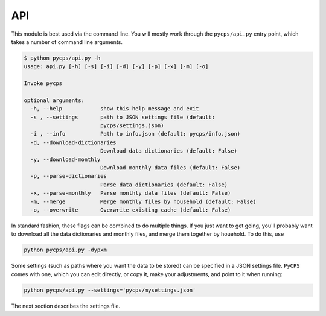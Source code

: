 API
===

This module is best used via the command line.
You will mostly work through the ``pycps/api.py`` entry point,
which takes a number of command line arguments.

.. code-block:: rst

    $ python pycps/api.py -h
    usage: api.py [-h] [-s] [-i] [-d] [-y] [-p] [-x] [-m] [-o]

    Invoke pycps

    optional arguments:
      -h, --help            show this help message and exit
      -s , --settings       path to JSON settings file (default:
                            pycps/settings.json)
      -i , --info           Path to info.json (default: pycps/info.json)
      -d, --download-dictionaries
                            Download data dictionaries (default: False)
      -y, --download-monthly
                            Download monthly data files (default: False)
      -p, --parse-dictionaries
                            Parse data dictionaries (default: False)
      -x, --parse-monthly   Parse monthly data files (default: False)
      -m, --merge           Merge monthly files by household (default: False)
      -o, --overwrite       Overwrite existing cache (default: False)


In standard fashion, these flags can be combined to do multiple things.
If you just want to get going, you'll probably want to download all
the data dictionaries and monthly files, and merge them together by houehold.
To do this, use

.. code-block:: rst

    python pycps/api.py -dypxm

Some settings (such as paths where you want the data to be stored) can
be specified in a JSON settings file. ``PyCPS`` comes with one, which you can
edit directly, or copy it, make your adjustments, and point to it when running:

.. code-block:: rst

    python pycps/api.py --settings='pycps/mysettings.json'

The next section describes the settings file.
